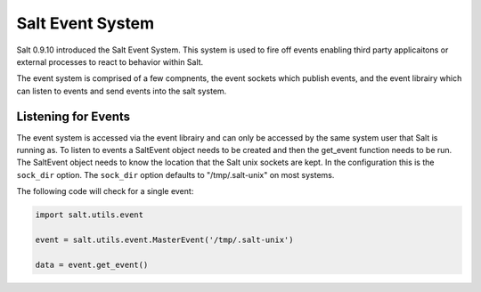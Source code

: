 =================
Salt Event System
=================

Salt 0.9.10 introduced the Salt Event System. This system is used to fire
off events enabling third party applicaitons or external processes to react
to behavior within Salt.

The event system is comprised of a few compnents, the event sockets which
publish events, and the event librairy which can listen to events and send
events into the salt system.

Listening for Events
====================

The event system is accessed via the event librairy and can only be accessed
by the same system user that Salt is running as. To listen to events a
SaltEvent object needs to be created and then the get_event function needs to
be run. The SaltEvent object needs to know the location that the Salt unix
sockets are kept. In the configuration this is the ``sock_dir`` option. The
``sock_dir`` option defaults to "/tmp/.salt-unix" on most systems.

The following code will check for a single event:

.. code-block:: python

    import salt.utils.event

    event = salt.utils.event.MasterEvent('/tmp/.salt-unix')

    data = event.get_event()

